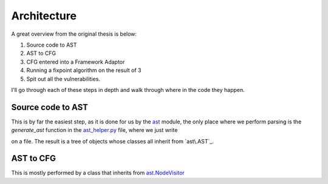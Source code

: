 Architecture
============

A great overview from the original thesis is below:

.. image:: img/overview.png

1. Source code to AST
2. AST to CFG
3. CFG entered into a Framework Adaptor
4. Running a fixpoint algorithm on the result of 3
5. Spit out all the vulnerabilities.

I'll go through each of these steps in depth and walk through where in the code they happen.

Source code to AST
---------------------------

This is by far the easiest step, as it is done for us by the `ast`_ module, the only place where we perform parsing is the `generate_ast` function in the `ast_helper\.py`_ file, where we just write

.. code-block:: python
	ast.parse(f.read())

on a file. The result is a tree of objects whose classes all inherit from `ast\.AST`_.

.. _ast: https://docs.python.org/3/library/ast.html
.. _ast_helper\.py: https://github.com/python-security/pyt/blob/master/pyt/ast_helper.py
.. ast\.AST: https://docs.python.org/3/library/ast.html#ast.AST

AST to CFG
---------------------------

This is mostly performed by a class that inherits from `ast\.NodeVisitor`_ 

.. _ast\.NodeVisitor: https://github.com/python/cpython/blob/master/Lib/ast.py#L224
